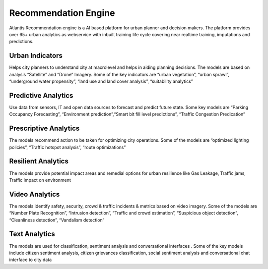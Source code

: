 .. _Recommendation Engine:

*********************
Recommendation Engine
*********************

Atlantis Recommendation engine is a AI based platform for urban planner and decision makers. The platform provides over 65+ urban analytics as webservice with inbuilt training life cycle covering near realtime training, imputations and predictions. 

----------------
Urban Indicators
---------------- 
Helps city planners to understand city at macrolevel and helps in aiding planning decisions. The models are based on analysis “Satellite” and “Drone” Imagery. Some of the key indicators are “urban vegetation”, “urban sprawl”, “underground water propensity”, “land use and land cover analysis”, “suitability analytics”

--------------------
Predictive Analytics
--------------------
Use data from sensors, IT and open data sources to forecast and predict future state. Some key models are “Parking Occupancy Forecasting”, “Environment prediction”,“Smart bit fill level predictions”, “Traffic Congestion Predication” 

----------------------
Prescriptive Analytics
----------------------
The models recommend action to be taken for optimizing city operations. Some of the models are “optimized lighting policies”, “Traffic hotspot analysis”, “route optimizations”

-------------------
Resilient Analytics
-------------------
The models provide potential impact areas and remedial options for urban resilience like Gas Leakage, Traffic jams, Traffic impact on environment 

---------------
Video Analytics
---------------
The models identify safety, security, crowd & traffic incidents & metrics based on video imagery. Some of the models are “Number Plate Recognition”, “Intrusion detection”, “Traffic and crowd estimation”, “Suspicious object detection”, “Cleanliness detection”, “Vandalism detection”

--------------
Text Analytics
--------------
The models are used for classification, sentiment analysis and conversational interfaces . Some of the key models include citizen sentiment analysis, citizen grievances classification, social sentiment analysis and conversational chat interface to city data 